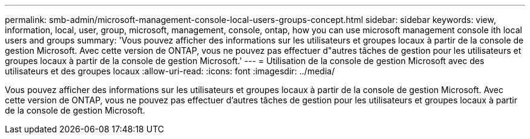 ---
permalink: smb-admin/microsoft-management-console-local-users-groups-concept.html 
sidebar: sidebar 
keywords: view, information, local, user, group, microsoft, management, console, ontap, how you can use microsoft management console ith local users and groups 
summary: 'Vous pouvez afficher des informations sur les utilisateurs et groupes locaux à partir de la console de gestion Microsoft. Avec cette version de ONTAP, vous ne pouvez pas effectuer d"autres tâches de gestion pour les utilisateurs et groupes locaux à partir de la console de gestion Microsoft.' 
---
= Utilisation de la console de gestion Microsoft avec des utilisateurs et des groupes locaux
:allow-uri-read: 
:icons: font
:imagesdir: ../media/


[role="lead"]
Vous pouvez afficher des informations sur les utilisateurs et groupes locaux à partir de la console de gestion Microsoft. Avec cette version de ONTAP, vous ne pouvez pas effectuer d'autres tâches de gestion pour les utilisateurs et groupes locaux à partir de la console de gestion Microsoft.
